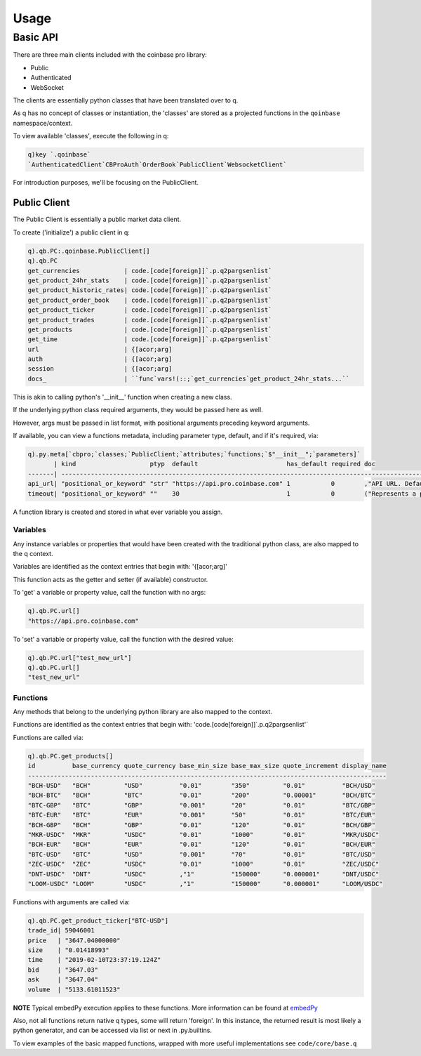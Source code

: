 #####
Usage
#####

.. _usage-label:

Basic API
=========
There are three main clients included with the coinbase pro library:

- Public
- Authenticated
- WebSocket

The clients are essentially python classes that have been translated over to q.

As q has no concept of classes or instantiation, the 'classes' are stored as a projected functions in the ``qoinbase`` namespace/context.

To view available 'classes', execute the following in q:

.. code-block:: q

    q)key `.qoinbase`
    `AuthenticatedClient`CBProAuth`OrderBook`PublicClient`WebsocketClient`

For introduction purposes, we'll be focusing on the PublicClient.


Public Client
*************
The Public Client is essentially a public market data client.

To create ('initialize') a public client in q:

.. code-block:: q

    q).qb.PC:.qoinbase.PublicClient[]
    q).qb.PC
    get_currencies            | code.[code[foreign]]`.p.q2pargsenlist`
    get_product_24hr_stats    | code.[code[foreign]]`.p.q2pargsenlist`
    get_product_historic_rates| code.[code[foreign]]`.p.q2pargsenlist`
    get_product_order_book    | code.[code[foreign]]`.p.q2pargsenlist`
    get_product_ticker        | code.[code[foreign]]`.p.q2pargsenlist`
    get_product_trades        | code.[code[foreign]]`.p.q2pargsenlist`
    get_products              | code.[code[foreign]]`.p.q2pargsenlist`
    get_time                  | code.[code[foreign]]`.p.q2pargsenlist`
    url                       | {[acor;arg]
    auth                      | {[acor;arg]
    session                   | {[acor;arg]
    docs_                     | ``func`vars!(::;`get_currencies`get_product_24hr_stats...``


This is akin to calling python's '__init__' function when creating a new class.

If the underlying python class required arguments, they would be passed here as well.

However, args must be passed in list format, with positional arguments preceding keyword arguments.

If available, you can view a functions metadata, including parameter type, default, and if it's required, via:

.. code-block:: q

    q).py.meta[`cbpro;`classes;`PublicClient;`attributes;`functions;`$"__init__";`parameters]`
           | kind                    ptyp  default                        has_default required doc                               
    -------| --------------------------------------------------------------------------------------------------------------------
    api_url| "positional_or_keyword" "str" "https://api.pro.coinbase.com" 1           0        ,"API URL. Defaults to cbpro API."
    timeout| "positional_or_keyword" ""    30                             1           0        ("Represents a parameter in a func

A function library is created and stored in what ever variable you assign.

Variables
---------
Any instance variables or properties that would have been created with the traditional python class, are also mapped to the q context.

Variables are identified as the context entries that begin with: '{[acor;arg]'

This function acts as the getter and setter (if available) constructor.

To 'get' a variable or property value, call the function with no args:

.. code-block:: q

    q).qb.PC.url[]
    "https://api.pro.coinbase.com"

To 'set' a variable or property value, call the function with the desired value:

.. code-block:: q

    q).qb.PC.url["test_new_url"]
    q).qb.PC.url[]
    "test_new_url"

Functions
---------
Any methods that belong to the underlying python library are also mapped to the context.

Functions are identified as the context entries that begin with: 'code.[code[foreign]]`.p.q2pargsenlist'`

Functions are called via:

.. code-block:: q

    q).qb.PC.get_products[]
    id          base_currency quote_currency base_min_size base_max_size quote_increment display_name
    -------------------------------------------------------------------------------------------------
    "BCH-USD"   "BCH"         "USD"          "0.01"        "350"         "0.01"          "BCH/USD"   
    "BCH-BTC"   "BCH"         "BTC"          "0.01"        "200"         "0.00001"       "BCH/BTC"   
    "BTC-GBP"   "BTC"         "GBP"          "0.001"       "20"          "0.01"          "BTC/GBP"   
    "BTC-EUR"   "BTC"         "EUR"          "0.001"       "50"          "0.01"          "BTC/EUR"   
    "BCH-GBP"   "BCH"         "GBP"          "0.01"        "120"         "0.01"          "BCH/GBP"   
    "MKR-USDC"  "MKR"         "USDC"         "0.01"        "1000"        "0.01"          "MKR/USDC"  
    "BCH-EUR"   "BCH"         "EUR"          "0.01"        "120"         "0.01"          "BCH/EUR"   
    "BTC-USD"   "BTC"         "USD"          "0.001"       "70"          "0.01"          "BTC/USD"   
    "ZEC-USDC"  "ZEC"         "USDC"         "0.01"        "1000"        "0.01"          "ZEC/USDC"  
    "DNT-USDC"  "DNT"         "USDC"         ,"1"          "150000"      "0.000001"      "DNT/USDC"  
    "LOOM-USDC" "LOOM"        "USDC"         ,"1"          "150000"      "0.000001"      "LOOM/USDC" 


Functions with arguments are called via:

.. code-block:: q

    q).qb.PC.get_product_ticker["BTC-USD"]
    trade_id| 59046001
    price   | "3647.04000000"
    size    | "0.01418993"
    time    | "2019-02-10T23:37:19.124Z"
    bid     | "3647.03"
    ask     | "3647.04"
    volume  | "5133.61011523"

**NOTE** Typical embedPy execution applies to these functions. More information can be found at `embedPy <https://code.kx.com/q/ml/embedpy/>`_

Also, not all functions return native q types, some will return 'foreign'.
In this instance, the returned result is most likely a python generator, and can be accessed via list or next in .py.builtins.

To view examples of the basic mapped functions, wrapped with more useful implementations see ``code/core/base.q``
